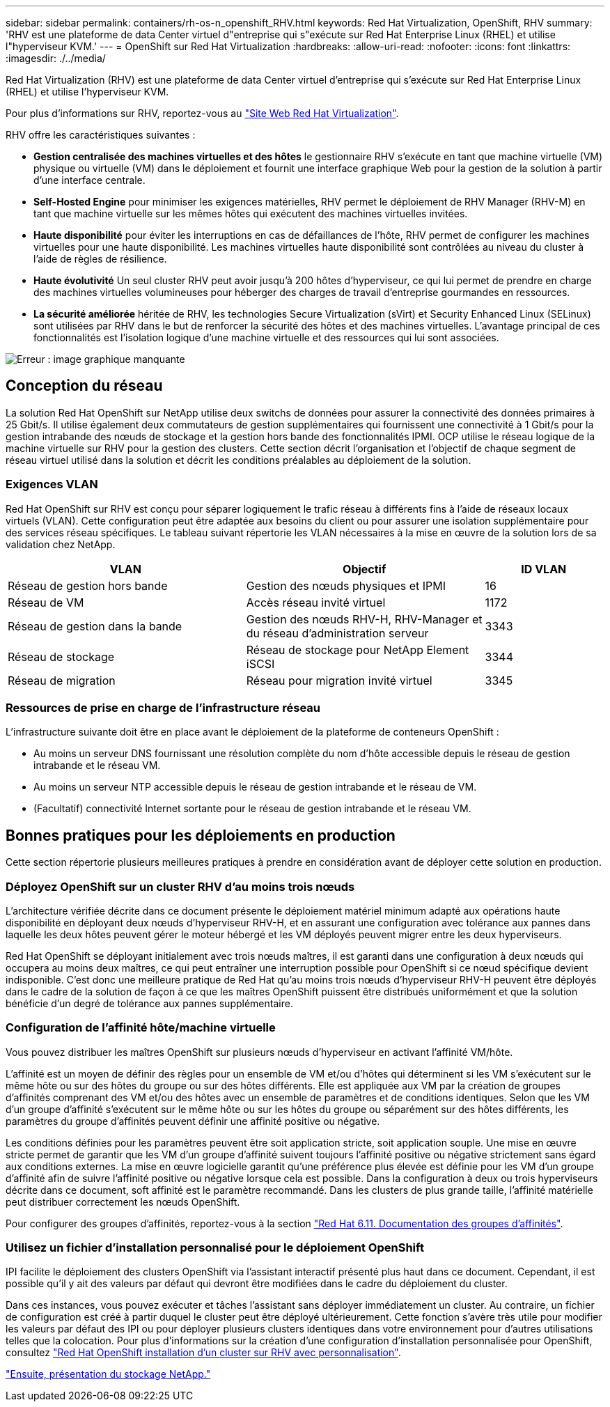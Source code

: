 ---
sidebar: sidebar 
permalink: containers/rh-os-n_openshift_RHV.html 
keywords: Red Hat Virtualization, OpenShift, RHV 
summary: 'RHV est une plateforme de data Center virtuel d"entreprise qui s"exécute sur Red Hat Enterprise Linux (RHEL) et utilise l"hyperviseur KVM.' 
---
= OpenShift sur Red Hat Virtualization
:hardbreaks:
:allow-uri-read: 
:nofooter: 
:icons: font
:linkattrs: 
:imagesdir: ./../media/


[role="lead"]
Red Hat Virtualization (RHV) est une plateforme de data Center virtuel d'entreprise qui s'exécute sur Red Hat Enterprise Linux (RHEL) et utilise l'hyperviseur KVM.

Pour plus d'informations sur RHV, reportez-vous au link:https://www.redhat.com/en/technologies/virtualization/enterprise-virtualization["Site Web Red Hat Virtualization"^].

RHV offre les caractéristiques suivantes :

* *Gestion centralisée des machines virtuelles et des hôtes* le gestionnaire RHV s'exécute en tant que machine virtuelle (VM) physique ou virtuelle (VM) dans le déploiement et fournit une interface graphique Web pour la gestion de la solution à partir d'une interface centrale.
* *Self-Hosted Engine* pour minimiser les exigences matérielles, RHV permet le déploiement de RHV Manager (RHV-M) en tant que machine virtuelle sur les mêmes hôtes qui exécutent des machines virtuelles invitées.
* *Haute disponibilité* pour éviter les interruptions en cas de défaillances de l'hôte, RHV permet de configurer les machines virtuelles pour une haute disponibilité. Les machines virtuelles haute disponibilité sont contrôlées au niveau du cluster à l'aide de règles de résilience.
* *Haute évolutivité* Un seul cluster RHV peut avoir jusqu'à 200 hôtes d'hyperviseur, ce qui lui permet de prendre en charge des machines virtuelles volumineuses pour héberger des charges de travail d'entreprise gourmandes en ressources.
* *La sécurité améliorée* héritée de RHV, les technologies Secure Virtualization (sVirt) et Security Enhanced Linux (SELinux) sont utilisées par RHV dans le but de renforcer la sécurité des hôtes et des machines virtuelles. L'avantage principal de ces fonctionnalités est l'isolation logique d'une machine virtuelle et des ressources qui lui sont associées.


image:redhat_openshift_image3.png["Erreur : image graphique manquante"]



== Conception du réseau

La solution Red Hat OpenShift sur NetApp utilise deux switchs de données pour assurer la connectivité des données primaires à 25 Gbit/s. Il utilise également deux commutateurs de gestion supplémentaires qui fournissent une connectivité à 1 Gbit/s pour la gestion intrabande des nœuds de stockage et la gestion hors bande des fonctionnalités IPMI. OCP utilise le réseau logique de la machine virtuelle sur RHV pour la gestion des clusters. Cette section décrit l'organisation et l'objectif de chaque segment de réseau virtuel utilisé dans la solution et décrit les conditions préalables au déploiement de la solution.



=== Exigences VLAN

Red Hat OpenShift sur RHV est conçu pour séparer logiquement le trafic réseau à différents fins à l'aide de réseaux locaux virtuels (VLAN). Cette configuration peut être adaptée aux besoins du client ou pour assurer une isolation supplémentaire pour des services réseau spécifiques. Le tableau suivant répertorie les VLAN nécessaires à la mise en œuvre de la solution lors de sa validation chez NetApp.

[cols="40%, 40%, 20%"]
|===
| VLAN | Objectif | ID VLAN 


| Réseau de gestion hors bande | Gestion des nœuds physiques et IPMI | 16 


| Réseau de VM | Accès réseau invité virtuel | 1172 


| Réseau de gestion dans la bande | Gestion des nœuds RHV-H, RHV-Manager et du réseau d'administration serveur | 3343 


| Réseau de stockage | Réseau de stockage pour NetApp Element iSCSI | 3344 


| Réseau de migration | Réseau pour migration invité virtuel | 3345 
|===


=== Ressources de prise en charge de l'infrastructure réseau

L'infrastructure suivante doit être en place avant le déploiement de la plateforme de conteneurs OpenShift :

* Au moins un serveur DNS fournissant une résolution complète du nom d'hôte accessible depuis le réseau de gestion intrabande et le réseau VM.
* Au moins un serveur NTP accessible depuis le réseau de gestion intrabande et le réseau de VM.
* (Facultatif) connectivité Internet sortante pour le réseau de gestion intrabande et le réseau VM.




== Bonnes pratiques pour les déploiements en production

Cette section répertorie plusieurs meilleures pratiques à prendre en considération avant de déployer cette solution en production.



=== Déployez OpenShift sur un cluster RHV d'au moins trois nœuds

L'architecture vérifiée décrite dans ce document présente le déploiement matériel minimum adapté aux opérations haute disponibilité en déployant deux nœuds d'hyperviseur RHV-H, et en assurant une configuration avec tolérance aux pannes dans laquelle les deux hôtes peuvent gérer le moteur hébergé et les VM déployés peuvent migrer entre les deux hyperviseurs.

Red Hat OpenShift se déployant initialement avec trois nœuds maîtres, il est garanti dans une configuration à deux nœuds qui occupera au moins deux maîtres, ce qui peut entraîner une interruption possible pour OpenShift si ce nœud spécifique devient indisponible. C'est donc une meilleure pratique de Red Hat qu'au moins trois nœuds d'hyperviseur RHV-H peuvent être déployés dans le cadre de la solution de façon à ce que les maîtres OpenShift puissent être distribués uniformément et que la solution bénéficie d'un degré de tolérance aux pannes supplémentaire.



=== Configuration de l'affinité hôte/machine virtuelle

Vous pouvez distribuer les maîtres OpenShift sur plusieurs nœuds d'hyperviseur en activant l'affinité VM/hôte.

L'affinité est un moyen de définir des règles pour un ensemble de VM et/ou d'hôtes qui déterminent si les VM s'exécutent sur le même hôte ou sur des hôtes du groupe ou sur des hôtes différents. Elle est appliquée aux VM par la création de groupes d'affinités comprenant des VM et/ou des hôtes avec un ensemble de paramètres et de conditions identiques. Selon que les VM d'un groupe d'affinité s'exécutent sur le même hôte ou sur les hôtes du groupe ou séparément sur des hôtes différents, les paramètres du groupe d'affinités peuvent définir une affinité positive ou négative.

Les conditions définies pour les paramètres peuvent être soit application stricte, soit application souple. Une mise en œuvre stricte permet de garantir que les VM d'un groupe d'affinité suivent toujours l'affinité positive ou négative strictement sans égard aux conditions externes. La mise en œuvre logicielle garantit qu'une préférence plus élevée est définie pour les VM d'un groupe d'affinité afin de suivre l'affinité positive ou négative lorsque cela est possible. Dans la configuration à deux ou trois hyperviseurs décrite dans ce document, soft affinité est le paramètre recommandé. Dans les clusters de plus grande taille, l'affinité matérielle peut distribuer correctement les nœuds OpenShift.

Pour configurer des groupes d'affinités, reportez-vous à la section link:https://access.redhat.com/documentation/en-us/red_hat_virtualization/4.4/html/virtual_machine_management_guide/sect-affinity_groups["Red Hat 6.11. Documentation des groupes d'affinités"^].



=== Utilisez un fichier d'installation personnalisé pour le déploiement OpenShift

IPI facilite le déploiement des clusters OpenShift via l'assistant interactif présenté plus haut dans ce document. Cependant, il est possible qu'il y ait des valeurs par défaut qui devront être modifiées dans le cadre du déploiement du cluster.

Dans ces instances, vous pouvez exécuter et tâches l'assistant sans déployer immédiatement un cluster. Au contraire, un fichier de configuration est créé à partir duquel le cluster peut être déployé ultérieurement. Cette fonction s'avère très utile pour modifier les valeurs par défaut des IPI ou pour déployer plusieurs clusters identiques dans votre environnement pour d'autres utilisations telles que la colocation. Pour plus d'informations sur la création d'une configuration d'installation personnalisée pour OpenShift, consultez link:https://docs.openshift.com/container-platform/4.4/installing/installing_rhv/installing-rhv-customizations.html["Red Hat OpenShift installation d'un cluster sur RHV avec personnalisation"^].

link:rh-os-n_overview_netapp.html["Ensuite, présentation du stockage NetApp."]
